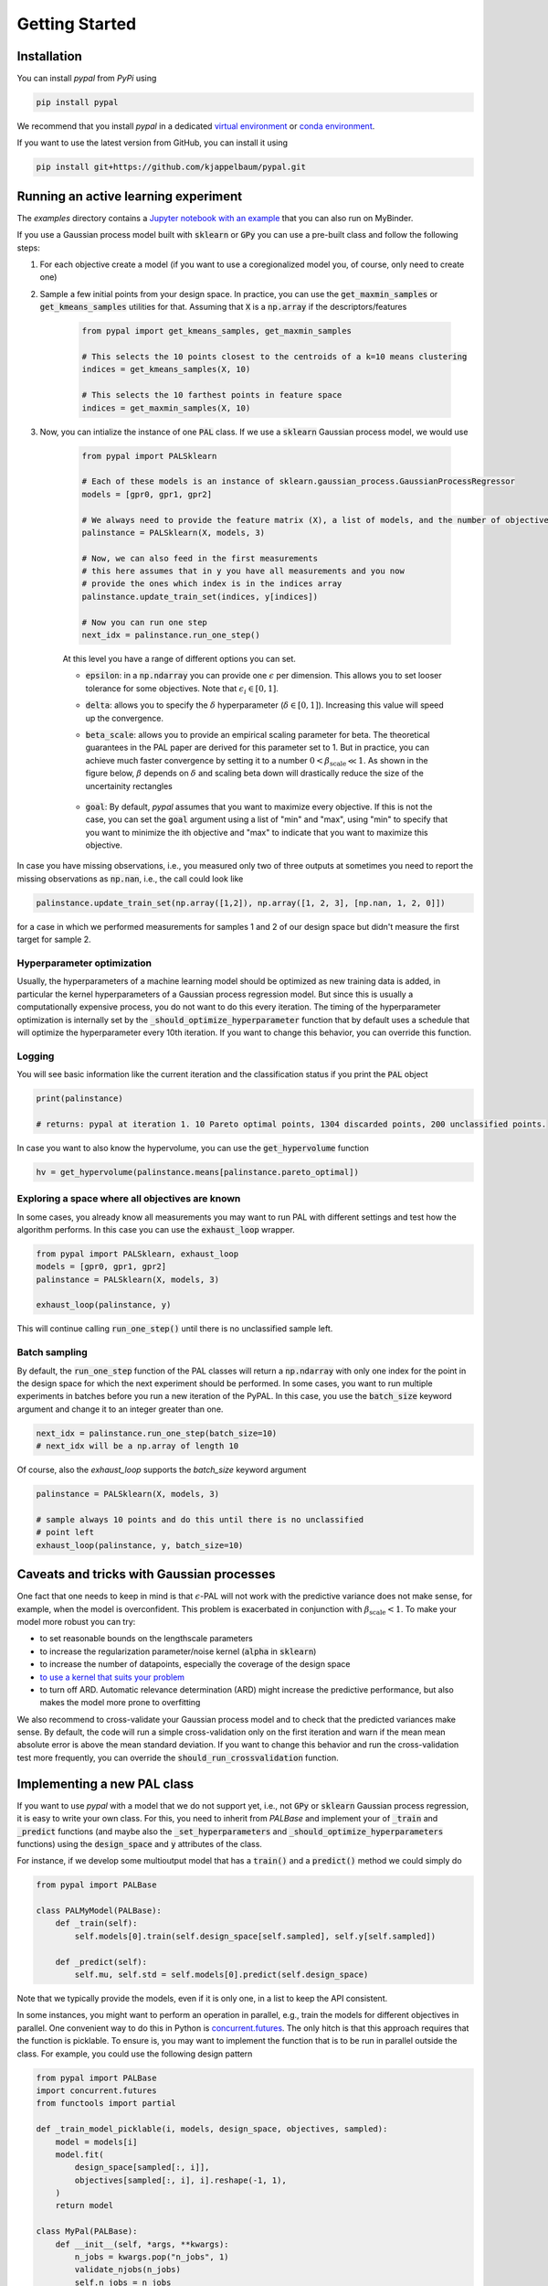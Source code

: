 Getting Started
================

Installation
---------------

You can install `pypal` from `PyPi` using

.. code-block:: python

    pip install pypal

We recommend that you install `pypal` in a dedicated `virtual environment <https://docs.python.org/3/tutorial/venv.html>`_ or `conda environment <https://docs.conda.io/projects/conda/en/latest/user-guide/tasks/manage-environments.html>`_.

If you want to use the latest version from GitHub, you can install it using

.. code-block:: python

    pip install git+https://github.com/kjappelbaum/pypal.git


Running an active learning experiment
---------------------------------------

The `examples` directory contains a `Jupyter notebook with an example <https://github.com/kjappelbaum/pypal/blob/master/examples/test_pal.ipynb>`_ that you can also run on MyBinder.

If you use a Gaussian process model built with :code:`sklearn` or :code:`GPy` you can use a pre-built class and follow the following steps:

1. For each objective create a model (if you want to use a coregionalized model you, of course, only need to create one)

2. Sample a few initial points from your design space. In practice, you can use the :code:`get_maxmin_samples` or :code:`get_kmeans_samples` utilities for that. Assuming that :code:`X` is a :code:`np.array` if the descriptors/features

    .. code-block:: python

        from pypal import get_kmeans_samples, get_maxmin_samples

        # This selects the 10 points closest to the centroids of a k=10 means clustering
        indices = get_kmeans_samples(X, 10)

        # This selects the 10 farthest points in feature space
        indices = get_maxmin_samples(X, 10)

3. Now, you can intialize the instance of one :code:`PAL` class. If we use a :code:`sklearn` Gaussian process model, we would use

    .. code-block:: python

        from pypal import PALSklearn

        # Each of these models is an instance of sklearn.gaussian_process.GaussianProcessRegressor
        models = [gpr0, gpr1, gpr2]

        # We always need to provide the feature matrix (X), a list of models, and the number of objectives
        palinstance = PALSklearn(X, models, 3)

        # Now, we can also feed in the first measurements
        # this here assumes that in y you have all measurements and you now
        # provide the ones which index is in the indices array
        palinstance.update_train_set(indices, y[indices])

        # Now you can run one step
        next_idx = palinstance.run_one_step()

    At this level you have a range of different options you can set.

    - :code:`epsilon`: in a :code:`np.ndarray` you can provide one :math:`\epsilon` per dimension. This allows you to set looser tolerance for some objectives. Note that :math:`\epsilon_i \in [0,1]`.
    - :code:`delta`: allows you to specify the :math:`\delta` hyperparameter (:math:`\delta \in [0,1]`). Increasing this value will speed up the convergence.
    - :code:`beta_scale`: allows you to provide an empirical scaling parameter for beta. The theoretical guarantees in the PAL paper are derived for this parameter set to 1. But in practice, you can achieve much faster convergence by setting it to a number :math:`0< \beta_\mathrm{scale} \ll 1`. As shown in the figure below, :math:`\beta` depends on :math:`\delta` and scaling beta down will drastically reduce the size of the uncertainity rectangles

        .. image:: _static/beta.png
            :width: 600
            :alt: Beta as function of hyperparameters

    - :code:`goal`: By default, `pypal` assumes that you want to maximize every objective. If this is not the case, you can set the :code:`goal` argument using a list of "min" and "max", using "min" to specify that you want to minimize the ith objective and "max" to indicate that you want to maximize this objective.

In case you have missing observations, i.e., you measured only two of three outputs at sometimes you need to report the missing observations as :code:`np.nan`, i.e., the call could look like

.. code-block:: python

    palinstance.update_train_set(np.array([1,2]), np.array([1, 2, 3], [np.nan, 1, 2, 0]])

for a case in which we performed measurements for samples 1 and 2 of our design space but didn't measure the first target for sample 2.

Hyperparameter optimization
.............................
Usually, the hyperparameters of a machine learning model should be optimized as new training data is added, in particular the kernel hyperparameters of a Gaussian process regression model. But since this is usually a computationally expensive process, you do not want to do this every iteration. The timing of the hyperparameter optimization is internally set by the :code:`_should_optimize_hyperparameter` function that by default uses a schedule that will optimize the hyperparameter every 10th iteration. If you want to change this behavior, you can override this function.

Logging
........
You will see basic information like the current iteration and the classification status if you print the :code:`PAL` object

.. code:: python

    print(palinstance)

    # returns: pypal at iteration 1. 10 Pareto optimal points, 1304 discarded points, 200 unclassified points.


In case you want to also know the hypervolume, you can use the :code:`get_hypervolume` function

.. code:: python

    hv = get_hypervolume(palinstance.means[palinstance.pareto_optimal])


Exploring a space where all objectives are known
.................................................

In some cases, you already know all measurements you may want to run PAL with different settings and test how the algorithm performs.
In this case you can use the :code:`exhaust_loop` wrapper.

.. code-block:: python

    from pypal import PALSklearn, exhaust_loop
    models = [gpr0, gpr1, gpr2]
    palinstance = PALSklearn(X, models, 3)

    exhaust_loop(palinstance, y)

This will continue calling :code:`run_one_step()` until there is no unclassified sample left.


Batch sampling
................

By default, the :code:`run_one_step` function of the PAL classes will return a :code:`np.ndarray` with only one index for the point in the design space for which the next experiment should be performed. In some cases, you want to run multiple experiments in batches before you run a new iteration of the PyPAL. In this case, you use the :code:`batch_size` keyword argument and change it to an integer greater than one.

.. code-block:: python

    next_idx = palinstance.run_one_step(batch_size=10)
    # next_idx will be a np.array of length 10

Of course, also the `exhaust_loop` supports the `batch_size` keyword argument

.. code-block:: python

    palinstance = PALSklearn(X, models, 3)

    # sample always 10 points and do this until there is no unclassified
    # point left
    exhaust_loop(palinstance, y, batch_size=10)

Caveats and tricks with Gaussian processes
-------------------------------------------

One fact that one needs to keep in mind is that :math:`\epsilon`-PAL will not work with the predictive variance does not make sense, for example, when the model is overconfident.
This problem is exacerbated in conjunction with :math:`\beta_\mathrm{scale} < 1`. To make your model more robust you can try:

- to set reasonable bounds on the lengthscale parameters
- to increase the regularization parameter/noise kernel (:code:`alpha` in :code:`sklearn`)
- to increase the number of datapoints, especially the coverage of the design space
- `to use a kernel that suits your problem <https://www.cs.toronto.edu/~duvenaud/cookbook/>`_
- to turn off ARD. Automatic relevance determination (ARD) might increase the predictive performance, but also makes the model more prone to overfitting

We also recommend to cross-validate your Gaussian process model and to check that the predicted variances make sense.
By default, the code will run a simple cross-validation only on the first iteration and warn if the mean mean absolute error is above the mean standard deviation. If you want to change this behavior and run the cross-validation test more frequently, you can override the :code:`should_run_crossvalidation` function.

Implementing a new PAL class
------------------------------

If you want to use `pypal` with a model that we do not support yet, i.e., not :code:`GPy` or :code:`sklearn` Gaussian process regression, it is easy to write your own class. For this, you need to inherit from `PALBase` and implement your of :code:`_train` and :code:`_predict` functions (and maybe also the :code:`_set_hyperparameters` and :code:`_should_optimize_hyperparameters` functions) using the :code:`design_space` and :code:`y` attributes of the class.

For instance, if we develop some multioutput model that has a :code:`train()` and a :code:`predict()` method we could simply do

.. code-block:: python

    from pypal import PALBase

    class PALMyModel(PALBase):
        def _train(self):
            self.models[0].train(self.design_space[self.sampled], self.y[self.sampled])

        def _predict(self):
            self.mu, self.std = self.models[0].predict(self.design_space)


Note that we typically provide the models, even if it is only one, in a list to keep the API consistent.

In some instances, you might want to perform an operation in parallel, e.g., train the models for different objectives in parallel. One convenient way to do this in Python is `concurrent.futures <https://docs.python.org/3/library/concurrent.futures.html>`_. The only hitch is that this approach requires that the function is picklable. To ensure is, you may want to implement the function that is to be run in parallel outside the class. For example, you could use the following design pattern

.. code-block:: python

    from pypal import PALBase
    import concurrent.futures
    from functools import partial

    def _train_model_picklable(i, models, design_space, objectives, sampled):
        model = models[i]
        model.fit(
            design_space[sampled[:, i]],
            objectives[sampled[:, i], i].reshape(-1, 1),
        )
        return model

    class MyPal(PALBase):
        def __init__(self, *args, **kwargs):
            n_jobs = kwargs.pop("n_jobs", 1)
            validate_njobs(n_jobs)
            self.n_jobs = n_jobs
            super().__init__(*args, **kwargs)

            validate_number_models(self.models, self.ndim)

        def _train(self):
            train_single_partial = partial(
                _train_model_picklable,
                models=self.models,
                design_space=self.design_space,
                objectives=self.y,
                sampled=self.sampled,
            )
            models = []
            with concurrent.futures.ProcessPoolExecutor(
                max_workers=self.n_jobs
            ) as executor:
                for model in executor.map(train_single_partial, range(self.ndim)):
                    models.append(model)
            self.models = models
